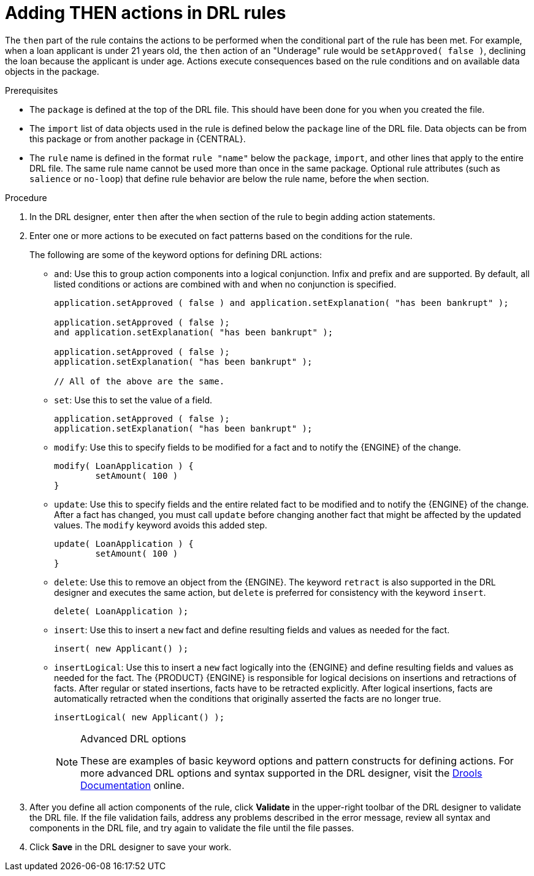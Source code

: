 [id='drl-rules-THEN-proc']
= Adding THEN actions in DRL rules

The `then` part of the rule contains the actions to be performed when the conditional part of the rule has been met. For example, when a loan applicant is under 21 years old, the `then` action of an "Underage" rule would be `setApproved( false )`, declining the loan because the applicant is under age. Actions execute consequences based on the rule conditions and on available data objects in the package.

.Prerequisites
* The `package` is defined at the top of the DRL file. This should have been done for you when you created the file.
* The `import` list of data objects used in the rule is defined below the `package` line of the DRL file. Data objects can be from this package or from another package in {CENTRAL}.
* The `rule` name is defined in the format `rule "name"` below the `package`, `import`, and other lines that apply to the entire DRL file. The same rule name cannot be used more than once in the same package. Optional rule attributes (such as `salience` or `no-loop`) that define rule behavior are below the rule name, before the `when` section.

.Procedure
. In the DRL designer, enter `then` after the `when` section of the rule to begin adding action statements.
. Enter one or more actions to be executed on fact patterns based on the conditions for the rule.
+
The following are some of the keyword options for defining DRL actions:
+
* `and`: Use this to group action components into a logical conjunction. Infix and prefix `and` are supported. By default, all listed conditions or actions are combined with `and` when no conjunction is specified.
+
[source,java]
----
application.setApproved ( false ) and application.setExplanation( "has been bankrupt" );

application.setApproved ( false );
and application.setExplanation( "has been bankrupt" );

application.setApproved ( false );
application.setExplanation( "has been bankrupt" );

// All of the above are the same.
----
+
* `set`: Use this to set the value of a field.
+
[source,java]
----
application.setApproved ( false );
application.setExplanation( "has been bankrupt" );
----
+
* `modify`: Use this to specify fields to be modified for a fact and to notify the {ENGINE} of the change.
+
[source,java]
----
modify( LoanApplication ) {
        setAmount( 100 )
}
----
+
* `update`: Use this to specify fields and the entire related fact to be modified and to notify the {ENGINE} of the change. After a fact has changed, you must call `update` before changing another fact that might be affected by the updated values. The `modify` keyword avoids this added step.
+
[source,java]
----
update( LoanApplication ) {
        setAmount( 100 )
}
----
+
* `delete`: Use this to remove an object from the {ENGINE}. The keyword `retract` is also supported in the DRL designer and executes the same action, but `delete` is preferred for consistency with the keyword `insert`.
+
[source,java]
----
delete( LoanApplication );
----
+
* `insert`: Use this to insert a `new` fact and define resulting fields and values as needed for the fact.
+
[source,java]
----
insert( new Applicant() );
----
+
* `insertLogical`: Use this to insert a `new` fact logically into the {ENGINE} and define resulting fields and values as needed for the fact. The {PRODUCT} {ENGINE} is responsible for logical decisions on insertions and retractions of facts. After regular or stated insertions, facts have to be retracted explicitly. After logical insertions, facts are automatically retracted when the conditions that originally asserted the facts are no longer true.
+
[source,java]
----
insertLogical( new Applicant() );
----
+
.Advanced DRL options
[NOTE]
====
These are examples of basic keyword options and pattern constructs for defining actions. For more advanced DRL options and syntax supported in the DRL designer, visit the http://docs.jboss.org/drools/release/7.0.0.CR3/drools-docs/html_single/#_droolslanguagereferencechapter[Drools Documentation] online.
====
. After you define all action components of the rule, click *Validate* in the upper-right toolbar of the DRL designer to validate the DRL file. If the file validation fails, address any problems described in the error message, review all syntax and components in the DRL file, and try again to validate the file until the file passes.
. Click *Save* in the DRL designer to save your work.
